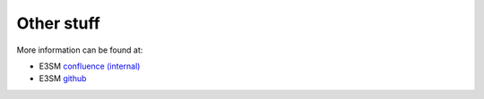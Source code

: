 .. _run:


Other stuff
============

More information can be found at:

- E3SM `confluence (internal) <https://acme-climate.atlassian.net/wiki/spaces/ACME/overview?mode=global>`_ 

- E3SM `github <https://github.com/E3SM-Project/E3SM>`_
